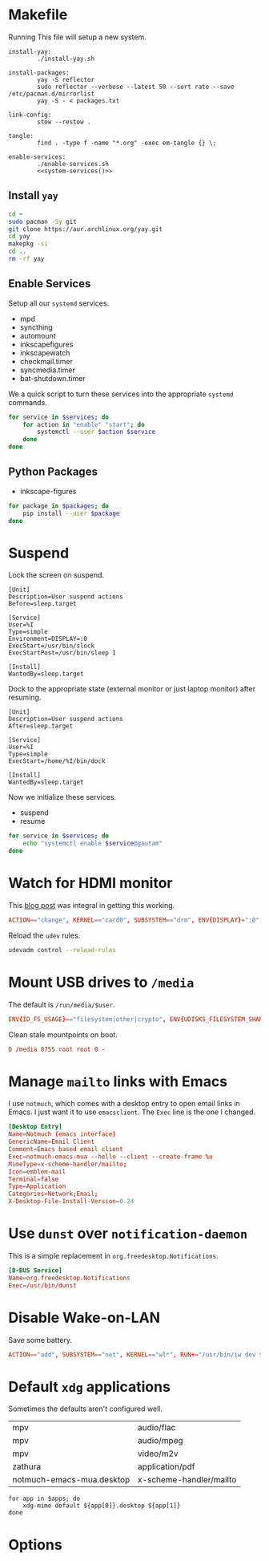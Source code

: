 * Makefile
Running This file will setup a new system.
#+BEGIN_SRC makefile-gmake :noweb yes :tangle Makefile
install-yay:
		./install-yay.sh

install-packages:
		yay -S reflector
		sudo reflector --verbose --latest 50 --sort rate --save /etc/pacman.d/mirrorlist
		yay -S - < packages.txt

link-config:
		stow --restow .

tangle:
		find . -type f -name "*.org" -exec em-tangle {} \;

enable-services:
		./enable-services.sh
		<<system-services()>>
#+END_SRC
** Install =yay=
#+BEGIN_SRC sh :tangle install-yay.sh :shebang #!/bin/sh
cd ~
sudo pacman -Sy git
git clone https://aur.archlinux.org/yay.git
cd yay
makepkg -si
cd ..
rm -rf yay
#+END_SRC
** Enable Services
Setup all our =systemd= services.
#+NAME: systemd-services
- mpd
- syncthing
- automount
- inkscapefigures
- inkscapewatch
- checkmail.timer
- syncmedia.timer
- bat-shutdown.timer
We a quick script to turn these services into the appropriate =systemd=
commands.
#+NAME: systemd-commands
#+BEGIN_SRC sh :tangle enable-services.sh :shebang #!/bin/sh :var services=systemd-services
for service in $services; do
    for action in "enable" "start"; do
        systemctl --user $action $service
    done
done
#+END_SRC
** Python Packages
#+NAME: python-packages
- inkscape-figures
#+BEGIN_SRC sh :var packages=python-packages
for package in $packages; do
    pip install --user $package
done
#+END_SRC
* Suspend
Lock the screen on suspend.
#+BEGIN_SRC systemd :tangle /sudo::/etc/systemd/system/suspend@.service
[Unit]
Description=User suspend actions
Before=sleep.target

[Service]
User=%I
Type=simple
Environment=DISPLAY=:0
ExecStart=/usr/bin/slock
ExecStartPost=/usr/bin/sleep 1

[Install]
WantedBy=sleep.target
#+END_SRC
Dock to the appropriate state (external monitor or just laptop monitor) after resuming.
#+BEGIN_SRC systemd :tangle /sudo::/etc/systemd/system/resume@.service
[Unit]
Description=User suspend actions
After=sleep.target

[Service]
User=%I
Type=simple
ExecStart=/home/%I/bin/dock

[Install]
WantedBy=sleep.target
#+END_SRC
Now we initialize these services.
#+NAME: sys-services
- suspend
- resume
#+NAME: system-services
#+BEGIN_SRC sh :var services=sys-services :results output :eval yes
for service in $services; do
    echo "systemctl enable $service@gautam"
done
#+END_SRC
* Watch for HDMI monitor
This [[http://jasonwryan.com/blog/2014/01/20/udev/][blog post]] was integral in getting this working.
#+BEGIN_SRC conf :tangle /sudo::/etc/udev/rules.d/98-monitor-hotplug.rules
ACTION=="change", KERNEL=="card0", SUBSYSTEM=="drm", ENV{DISPLAY}=":0", ENV{XAUTHORITY}="/home/gautam/.Xauthority", RUN+="/bin/bash /home/gautam/bin/dock"
#+END_SRC
Reload the =udev= rules.
#+BEGIN_SRC sh :results silent :dir /sudo::
udevadm control --reload-rules
#+END_SRC
* Mount USB drives to =/media=
The default is =/run/media/$user=.
#+BEGIN_SRC conf :tangle /sudo::/etc/udev/rules.d/99-udisks2.rules
ENV{ID_FS_USAGE}=="filesystem|other|crypto", ENV{UDISKS_FILESYSTEM_SHARED}="1"
#+END_SRC
Clean stale mountpoints on boot.
#+BEGIN_SRC conf :tangle /sudo::/etc/tmpfiles.d/media.conf
D /media 0755 root root 0 -
#+END_SRC
* Manage =mailto= links with Emacs
I use =notmuch=, which comes with a desktop entry to open email links in Emacs. I
just want it to use =emacsclient=. The =Exec= line is the one I changed.
#+BEGIN_SRC conf :tangle /sudo::/usr/share/applications/notmuch-emacs-mua.desktop
[Desktop Entry]
Name=Notmuch (emacs interface)
GenericName=Email Client
Comment=Emacs based email client
Exec=notmuch-emacs-mua --hello --client --create-frame %u
MimeType=x-scheme-handler/mailto;
Icon=emblem-mail
Terminal=false
Type=Application
Categories=Network;Email;
X-Desktop-File-Install-Version=0.24
#+END_SRC
* Use =dunst= over =notification-daemon=
This is a simple replacement in =org.freedesktop.Notifications=.
#+BEGIN_SRC conf :tangle /sudo::/usr/share/dbus-1/services/org.freedesktop.Notifications.service
[D-BUS Service]
Name=org.freedesktop.Notifications
Exec=/usr/bin/dunst
#+END_SRC
* Disable Wake-on-LAN
Save some battery.
#+BEGIN_SRC conf :tangle /sudo::/etc/udev/rules.d/81-wifi-powersave.rules
ACTION=="add", SUBSYSTEM=="net", KERNEL=="wl*", RUN+="/usr/bin/iw dev $name set power_save on"
#+END_SRC
* Default =xdg= applications
Sometimes the defaults aren't configured well.
#+NAME: xdg-applications
| mpv                       | audio/flac              |
| mpv                       | audio/mpeg              |
| mpv                       | video/m2v               |
| zathura                   | application/pdf         |
| notmuch-emacs-mua.desktop | x-scheme-handler/mailto |
#+BEGIN_SRC sh apps=xdg-applications
for app in $apps; do
    xdg-mime default ${app[0]}.desktop ${app[1]}
done
#+END_SRC
* Options
# Local variables:
# eval: (add-hook 'after-save-hook 'org-babel-tangle nil t)
# end:

#  LocalWords:  inkscapefigures inkscapewatch syncthing automount syncmedia
#  LocalWords:  inkscape
